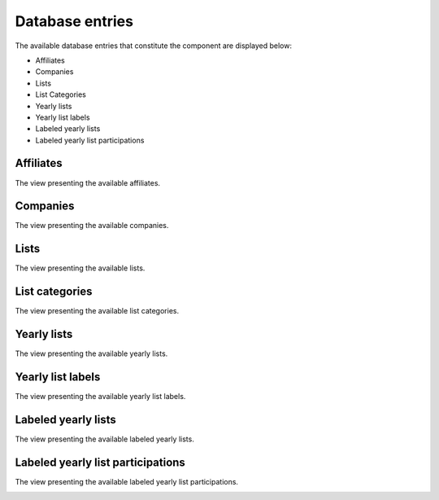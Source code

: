 Database entries
================

The available database entries that constitute the component are displayed below:

* Affiliates

* Companies

* Lists

* List Categories

* Yearly lists

* Yearly list labels

* Labeled yearly lists

* Labeled yearly list participations

Affiliates
----------

The view presenting the available affiliates.

.. image:: db_entries_affiliates.png
   :scale: 50 %
   :alt: Affiliates
   :align: center

Companies
---------

The view presenting the available companies.

.. image:: db_entries_companies.png
   :scale: 50 %
   :alt: Companies
   :align: center

Lists
-----

The view presenting the available lists.

.. image:: db_entries_lists.png
   :scale: 50 %
   :alt: Lists
   :align: center

List categories
---------------

The view presenting the available list categories.

.. image:: db_entries_list_categories.png
   :scale: 50 %
   :alt: List categories
   :align: center

Yearly lists
------------

The view presenting the available yearly lists.

.. image:: db_entries_yearly_lists.png
   :scale: 50 %
   :alt: Yearly lists
   :align: center

Yearly list labels
------------------

The view presenting the available yearly list labels.

.. image:: db_entries_yearly_list_labels.png
   :scale: 50 %
   :alt: Yearly list labels
   :align: center

Labeled yearly lists
--------------------

The view presenting the available labeled yearly lists.

.. image:: db_entries_labeled_yearly_lists.png
   :scale: 50 %
   :alt: Labeled yearly lists
   :align: center

Labeled yearly list participations
----------------------------------

The view presenting the available labeled yearly list participations.

.. image:: db_entries_labeled_yearly_list_participations.png
   :scale: 50 %
   :alt: Labeled yearly list participations
   :align: center



